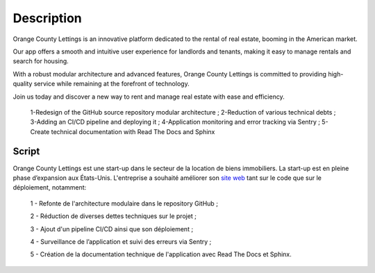 Description
===========

Orange County Lettings is an innovative platform dedicated to the rental of real estate, 
booming in the American market.

Our app offers a smooth and intuitive user experience for landlords and tenants, making it easy to 
manage rentals and search for housing. 

With a robust modular architecture and advanced features, Orange County Lettings is committed to 
providing high-quality service while remaining at the forefront of technology. 

Join us today and discover a new way to rent and manage real estate with ease and efficiency.


    1-Redesign of the GitHub source repository modular architecture ;
    2-Reduction of various technical debts ;
    3-Adding an CI/CD pipeline and deploying it ; 
    4-Application monitoring and error tracking via Sentry ; 
    5-Create technical documentation with Read The Docs and Sphinx



Script
------

Orange County Lettings est une start-up dans le secteur de la location de biens immobiliers. La start-up est en pleine phase d’expansion 
aux États-Unis. L'entreprise a souhaité améliorer son `site web`_ tant sur le code que sur le déploiement, notamment:

    1 - Refonte de l'architecture modulaire dans le repository GitHub ;

    2 - Réduction de diverses dettes techniques sur le projet ;

    3 - Ajout d'un pipeline CI/CD ainsi que son déploiement ; 

    4 - Surveillance de l’application et suivi des erreurs via Sentry ; 

    5 - Création de la documentation technique de l'application avec Read The Docs et Sphinx.

.. _site web:  https://lettings-972532108750.herokuapp.com/
